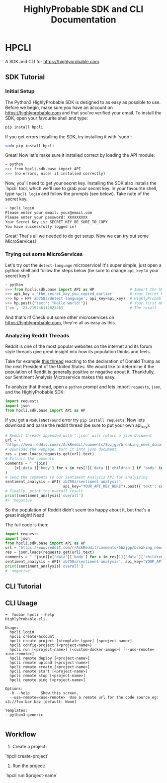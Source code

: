 #+TITLE: HighlyProbable SDK and CLI Documentation
#+OPTIONS: toc:nil author:nil

* HPCLI
A SDK and CLI for https://highlyprobable.com.

** SDK Tutorial

*** Initial Setup
The Python3 HighlyProbable SDK is designed to as easy as possible to use.
Before we begin, make sure you have an account on https://highlyprobable.com and that you've verified your email.
To install the SDK, open your favourite shell and type:

#+BEGIN_SRC bash
pip install hpcli
#+END_SRC

If you get errors installing the SDK, try installing it with `sudo`:

#+BEGIN_SRC bash
sudo pip install hpcli
#+END_SRC

Great! Now let's make sure it installed correct by loading the API module:

#+BEGIN_SRC bash
~ python                           
>>> from hpcli.sdk.base import API
>>> (no errors, nice! it installed correctly)
#+END_SRC

Now, you'll need to get your secret key. Installing the SDK also installs the `hpcli` tool, which we'll use to grab your secret key.
In your favourite shell, type =hpcli login= and follow the prompts (see below). Take note of the secret key.

#+BEGIN_SRC bash
~ hpcli login
Please enter your email: your@email.com
Please enter your password: XXXXXXXXX
Your Secret Key is: SECRET_KEY_BE_SURE_TO_COPY
You have successfully logged in!
#+END_SRC

Great! That's all we needed to do get setup. Now we can try out some MicroServices!

*** Trying out some MicroServices

Let's try out the =detect-language= microservice! It's super simple, just open a python shell
and follow the steps below (be sure to change =api_key= to your secret key!):

#+BEGIN_SRC python :result code,
~ python                           
>>> from hpcli.sdk.base import API as HP                # Import the SDK
>>> api_key = 'the_secret_key_you_copied_earlier'       # Your Secret Key
>>> hp = HP('ab758a/detect-language', api_key=api_key)  # HighlyProbable Client
>>> hp.post({"text": "Hello world!"})                   # Your first HP post!
['en', -23.71974611282348]                              # The result

#+END_SRC

And that's it! Check out some other microservices on https://highlyprobable.com, they're all as easy as this.

*** Analyzing Reddit Threads

Reddit is one of the most popular websites on the internet and its forum style threads give great insight into how its population thinks and feels.

Take for example [[https://www.reddit.com/r/AskReddit/comments/5bzjgp/breaking_news_donald_trump_will_be_the_45th][this thread]] reacting to the declaration of Donald Trump as the next President of the United States.
We would like to determine if the population of Reddit is generally positive or negative about it. Thankfully, our Sentiment Analysis Microservice makes this easy.

To analyze that thread, open a =python= prompt and lets import =requests=, =json=, and the HighlyProbable SDK:

#+BEGIN_SRC python
import requests
import json
from hpcli.sdk.base import API as HP
#+END_SRC

If you get a =ModuleNotFound= error try =pip install requests=. Now lets download and parse the reddit thread (be sure to put your own api_key):

#+BEGIN_SRC python
# Reddit threads appended with '.json' will return a json document
url = \
'https://www.reddit.com/r/AskReddit/comments/5bzjgp/breaking_news_donald_trump_will_be_the_45th.json'
# Download the webpage, turn it into json document
res = json.loads(requests.get(url).text)
# Extract the comments
comments = "."join(
    [x['data']['body'] for x in res[1]['data']['children'] if 'body' in x['data']]
)
# Send the comments to our Sentiment Analysis API for analyizing
sentiment_analysis = API('ab758a/sentiment-analysis',
                          api_key="YOUR_API_KEY_HERE").post({'text': comments})
# Finally, print the overall result
print(sentiment_analysis['overall']
#> 'negative'
#+END_SRC

So the population of Reddit didn't seem too happy about it, but that's a great insight! Neat!

The full code is then:

#+BEGIN_SRC python
import requests
import json
from hpcli.sdk.base import API as HP
url = 'https://www.reddit.com/r/AskReddit/comments/5bzjgp/breaking_news_donald_trump_will_be_the_45th.json'
res = json.loads(requests.get(url).text)
comments = "."join([x['data']['body'] for x in res[1]['data']['children'] if 'body' in x['data']])
sentiment_analysis = API('ab758a/sentiment-analysis', api_key="YOUR_API_KEY_HERE").post({'text': comments})
print(sentiment_analysis['overall']
# 'negative'

#+END_SRC

** CLI Tutorial

** CLI Usage
#+BEGIN_EXAMPLE
➜  foobar hpcli --help
HighlyProbable-cli.

Usage:
  hpcli login
  hpcli create-account
  hpcli create-project [<template-type>] [<project-name>]
  hpcli config-project (<project-name>)
  hpcli run [<project-name>] [<custom-docker-image>] [--use-remote=<use-remote>]
  hpcli remote deploy [<project-name>]
  hpcli remote upload [<project-name>]
  hpcli remote create [<project-name>]
  hpcli remote start [<project-name>]
  hpcli remote stop [<project-name>]
  hpcli remote ping [<project-name>]

Options:
  -h --help     Show this screen.
  --use-remote=<use-remote>  Use a remote url for the code source eg: s3://foo.bar.baz [default: None]

Templates:
- python3-generic

#+END_EXAMPLE

** Workflow
1. Create a project:
`hpcli create-project`
2. Run the project:
`hpcli run $project-name`
